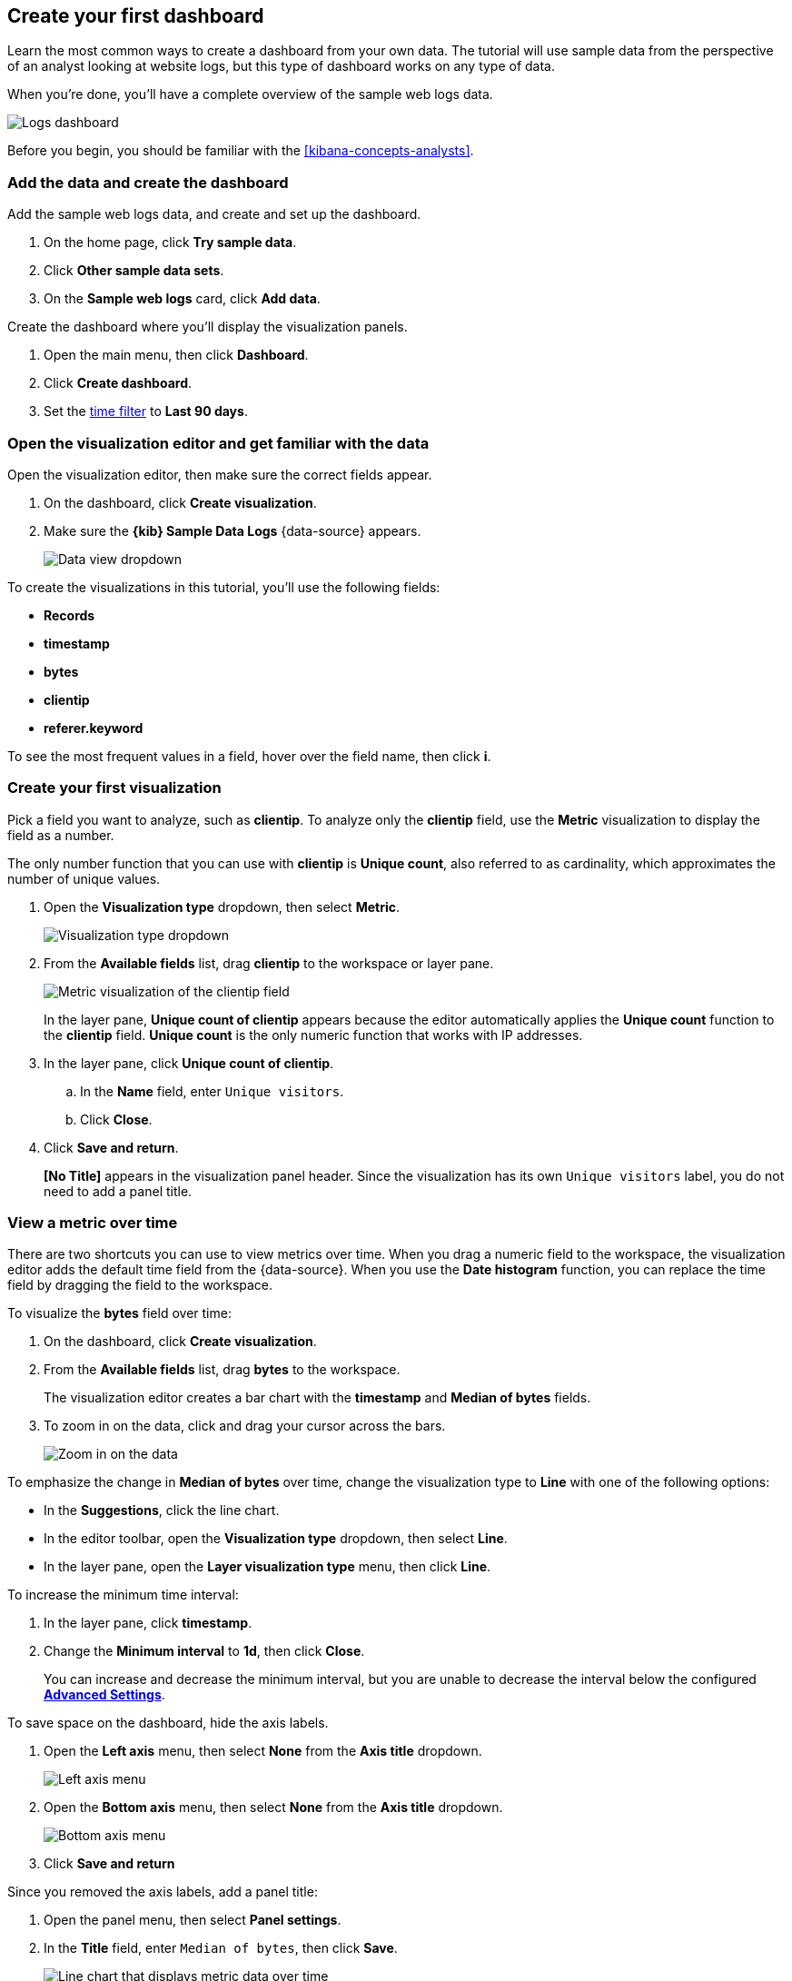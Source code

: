 [[create-a-dashboard-of-panels-with-web-server-data]]
== Create your first dashboard

Learn the most common ways to create a dashboard from your own data.
The tutorial will use sample data from the perspective of an analyst looking
at website logs, but this type of dashboard works on any type of data.

When you're done, you'll have a complete overview of the sample web logs data. 

[role="screenshot"]
image::images/lens_logsDashboard_8.4.0.png[Logs dashboard]

Before you begin, you should be familiar with the <<kibana-concepts-analysts>>.

[discrete]
[[add-the-data-and-create-the-dashboard]]
=== Add the data and create the dashboard

Add the sample web logs data, and create and set up the dashboard.

. On the home page, click *Try sample data*.

. Click *Other sample data sets*. 

. On the *Sample web logs* card, click *Add data*.

Create the dashboard where you'll display the visualization panels.

. Open the main menu, then click *Dashboard*.

. Click *Create dashboard*.

. Set the <<set-time-filter,time filter>> to *Last 90 days*.

[float]
[[open-and-set-up-lens]]
=== Open the visualization editor and get familiar with the data

Open the visualization editor, then make sure the correct fields appear.

. On the dashboard, click *Create visualization*.

. Make sure the *{kib} Sample Data Logs* {data-source} appears.
+
[role="screenshot"]
image::images/lens_dataViewDropDown_8.4.0.png[Data view dropdown]

To create the visualizations in this tutorial, you'll use the following fields:

* *Records*

* *timestamp*

* *bytes*

* *clientip*

* *referer.keyword*

To see the most frequent values in a field, hover over the field name, then click *i*.

[discrete]
[[view-the-number-of-website-visitors]]
=== Create your first visualization

Pick a field you want to analyze, such as *clientip*. To analyze only the *clientip* field, use the *Metric* visualization to display the field as a number.

The only number function that you can use with *clientip* is *Unique count*, also referred to as cardinality, which approximates the number of unique values.

. Open the *Visualization type* dropdown, then select *Metric*.
+
[role="screenshot"]
image::images/lens_visualizationTypeDropdown_8.4.0.png[Visualization type dropdown]

. From the *Available fields* list, drag *clientip* to the workspace or layer pane.
+
[role="screenshot"]
image::images/lens_metricUniqueCountOfClientip_8.4.0.png[Metric visualization of the clientip field]
+
In the layer pane, *Unique count of clientip* appears because the editor automatically applies the *Unique count* function to the *clientip* field. *Unique count* is the only numeric function that works with IP addresses.

. In the layer pane, click *Unique count of clientip*.

.. In the *Name* field, enter `Unique visitors`.

.. Click *Close*.

. Click *Save and return*.
+
*[No Title]* appears in the visualization panel header. Since the visualization has its own `Unique visitors` label, you do not need to add a panel title.

[discrete]
[[mixed-multiaxis]]
=== View a metric over time

There are two shortcuts you can use to view metrics over time. 
When you drag a numeric field to the workspace, the visualization editor adds the default
time field from the {data-source}. When you use the *Date histogram* function, you can
replace the time field by dragging the field to the workspace.

To visualize the *bytes* field over time:

. On the dashboard, click *Create visualization*. 

. From the *Available fields* list, drag *bytes* to the workspace. 
+
The visualization editor creates a bar chart with the *timestamp* and *Median of bytes* fields. 

. To zoom in on the data, click and drag your cursor across the bars. 
+
[role="screenshot"]
image::images/lens_end_to_end_3_1_1.gif[Zoom in on the data]

To emphasize the change in *Median of bytes* over time, change the visualization type to *Line* with one of the following options:

* In the *Suggestions*, click the line chart.
* In the editor toolbar, open the *Visualization type* dropdown, then select *Line*.
* In the layer pane, open the *Layer visualization type* menu, then click *Line*.

To increase the minimum time interval:

. In the layer pane, click *timestamp*.

. Change the *Minimum interval* to *1d*, then click *Close*.
+
You can increase and decrease the minimum interval, but you are unable to decrease the interval below the configured <<advanced-options,*Advanced Settings*>>. 

To save space on the dashboard, hide the axis labels.

. Open the *Left axis* menu, then select *None* from the *Axis title* dropdown.
+
[role="screenshot"]
image::images/lens_lineChartMetricOverTimeLeftAxis_8.7.png[Left axis menu]

. Open the *Bottom axis* menu, then select *None* from the *Axis title* dropdown.
+
[role="screenshot"]
image::images/lens_lineChartMetricOverTimeBottomAxis_8.7.png[Bottom axis menu]

. Click *Save and return*

Since you removed the axis labels, add a panel title:

. Open the panel menu, then select *Panel settings*.

. In the *Title* field, enter `Median of bytes`, then click *Save*.
+
[role="screenshot"]
image::images/lens_lineChartMetricOverTime_8.4.0.png[Line chart that displays metric data over time]

[discrete]
[[view-the-distribution-of-visitors-by-operating-system]]
=== View the top values of a field

Create a visualization that displays the most frequent values of *request.keyword* on your website, ranked by the unique visitors.
To create the visualization, use *Top values of request.keyword* ranked by *Unique count of clientip*, instead of being ranked by *Count of records*.

The *Top values* function ranks the unique values of a field by another function.
The values are the most frequent when ranked by a *Count* function, and the largest when ranked by the *Sum* function.

. On the dashboard, click *Create visualization*. 

. From the *Available fields* list, drag *clientip* to the *Vertical axis* field in the layer pane. 
+
The visualization editor automatically applies the *Unique count* function. If you drag *clientip* to the workspace, the editor adds the field to the incorrect axis.

. Drag *request.keyword* to the workspace.
+
[role="screenshot"]
image::images/lens_end_to_end_2_1_1.png[Vertical bar chart with top values of request.keyword by most unique visitors]
+
When you drag a text or IP address field to the workspace,
the editor adds the *Top values* function ranked by *Count of records* to show the most frequent values.

The chart labels are unable to display because the *request.keyword* field contains long text fields. You could use one of the *Suggestions*, but the suggestions also have issues with long text. The best way to display long text fields is with the *Table* visualization.

. Open the *Visualization type* dropdown, then select *Table*.
+
[role="screenshot"]
image::images/lens_end_to_end_2_1_2.png[Table with top values of request.keyword by most unique visitors]

. In the layer pane, click *Top 5 values of request.keyword*.

.. In the *Number of values* field, enter `10`.

.. In the *Name* field, enter `Page URL`.

.. Click *Close*.
+
[role="screenshot"]
image::images/lens_tableTopFieldValues_7.16.png[Table that displays the top field values]

. Click *Save and return*.
+
Since the table columns are labeled, you do not need to add a panel title.

[discrete]
[[custom-ranges]]
=== Compare a subset of documents to all documents

Create a proportional visualization that helps you determine if your users transfer more bytes from documents under 10KB versus documents over 10Kb.

. On the dashboard, click *Create visualization*. 

. From the *Available fields* list, drag *bytes* to the *Vertical axis* field in the layer pane.

. In the layer pane, click *Median of bytes*. 

. Click the *Sum* quick function, then click *Close*.

. From the *Available fields* list, drag *bytes* to the *Break down by* field in the layer pane.

To select documents based on the number range of a field, use the *Intervals* function.
When the ranges are non numeric, or the query requires multiple clauses, you could use the *Filters* function.

Specify the file size ranges: 

. In the layer pane, click *bytes*.

. Click *Create custom ranges*, enter the following in the *Ranges* field, then press Return:

* *Ranges* &mdash; `0` -> `10240`

* *Label* &mdash; `Below 10KB`

. Click *Add range*, enter the following, then press Return:

* *Ranges* &mdash; `10240` -> `+∞`

* *Label* &mdash; `Above 10KB`
+
[role="screenshot"]
image::images/lens_end_to_end_6_1.png[Custom ranges configuration]

. From the *Value format* dropdown, select *Bytes (1024)*, then click *Close*.

To display the values as a percentage of the sum of all values, use the *Pie* chart. 

. Open the *Visualization Type* dropdown, then select *Pie*.
+
[role="screenshot"]
image::images/lens_pieChartCompareSubsetOfDocs_7.16.png[Pie chart that compares a subset of documents to all documents]

. Click *Save and return*.

Add a panel title:

. Open the panel menu, then select *Panel settings*.

. In the *Title* field, enter `Sum of bytes from large requests`, then click *Save*.

[discrete]
[[histogram]]
=== View the distribution of a number field

The distribution of a number can help you find patterns. For example, you can analyze the website traffic per hour to find the best time for routine maintenance.

. On the dashboard, click *Create visualization*. 

. From the *Available fields* list, drag *bytes* to *Vertical axis* field in the layer pane.

. In the layer pane, click *Median of bytes*.

.. Click the *Sum* quick function.

.. In the *Name* field, enter `Transferred bytes`.

.. From the *Value format* dropdown, select *Bytes (1024)*, then click *Close*.

. From the *Available fields* list, drag *hour_of_day* to *Horizontal axis* field in the layer pane.

. In the layer pane, click *hour_of_day*, then slide the *Intervals granularity* slider until the horizontal axis displays hourly intervals.
+
[role="screenshot"]
image::images/lens_barChartDistributionOfNumberField_7.16.png[Bar chart that displays the distribution of a number field]

. Click *Save and return*.

Add a panel title:

. Open the panel menu, then select *Panel settings*.

. In the *Title* field, enter `Website traffic`, then click *Save*.

[discrete]
[[treemap]]
=== Create a multi-level chart

*Table* and *Proportion* visualizations support multiple functions. For example, to create visualizations that break down the data by website traffic sources and user geography, apply the *Filters* and *Top values* functions.

. On the dashboard, click *Create visualization*. 

. Open the *Visualization type* dropdown, then select *Treemap*.

. From the *Available fields* list, drag *Records* to the *Metric* field in the layer pane. 

. In the layer pane, click *Add or drag-and-drop a field* for *Group by*.

Create a filter for each website traffic source:

. Click *Filters*.

. Click *All records*, enter the following in the query bar, then press Return:

* *KQL* &mdash; `referer : *facebook.com*`

* *Label* &mdash; `Facebook`

. Click *Add a filter*, enter the following in the query bar, then press Return:

* *KQL* &mdash; `referer : *twitter.com*`

* *Label* &mdash; `Twitter`

. Click *Add a filter*, enter the following in the query bar, then press Return:

* *KQL* &mdash; `NOT referer : *twitter.com* OR NOT referer: *facebook.com*`

* *Label* &mdash; `Other`

. Click *Close*.

Add the user geography grouping:

. From the *Available fields* list, drag *geo.srcdest* to the workspace.

. To change the *Group by* order, drag *Top 3 values of geo.srcdest* in the layer pane so that appears first.
+
[role="screenshot"]
image::images/lens_end_to_end_7_2.png[Treemap visualization]

Remove the documents that do not match the filter criteria:

. In the layer pane, click *Top 3 values of geo.srcdest*.

. Click *Advanced*, deselect *Group other values as "Other"*, then click *Close*.
+
[role="screenshot"]
image::images/lens_treemapMultiLevelChart_7.16.png[Treemap visualization]

. Click *Save and return*.

Add a panel title:

. Open the panel menu, then select *Panel settings*.

. In the *Title* field, enter `Page views by location and referrer`, then click *Save*.

[float]
[[arrange-the-lens-panels]]
=== Arrange the dashboard panels

Resize and move the panels so they all appear on the dashboard without scrolling.

Decrease the size of the following panels, then move the panels to the first row:

* *Unique visitors* 

* *Median of bytes*

* *Sum of bytes from large requests*

* *Website traffic*
+
[role="screenshot"]
image::images/lens_logsDashboard_8.4.0.png[Logs dashboard]

[discrete]
=== Save the dashboard

Now that you have a complete overview of your web server data, save the dashboard.

. In the toolbar, click *Save*.

. On the *Save dashboard* window, enter `Logs dashboard` in the *Title* field.

. Select *Store time with dashboard*.

. Click *Save*.
